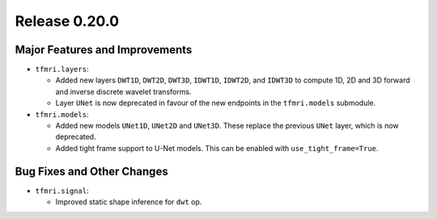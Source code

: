 Release 0.20.0
==============

Major Features and Improvements
-------------------------------

* ``tfmri.layers``:

  * Added new layers ``DWT1D``, ``DWT2D``, ``DWT3D``, ``IDWT1D``, ``IDWT2D``,
    and ``IDWT3D`` to compute 1D, 2D and 3D forward and inverse discrete wavelet
    transforms.
  * Layer ``UNet`` is now deprecated in favour of the new endpoints in
    the ``tfmri.models`` submodule.


* ``tfmri.models``:

  * Added new models ``UNet1D``, ``UNet2D`` and ``UNet3D``. These replace
    the previous ``UNet`` layer, which is now deprecated.
  * Added tight frame support to U-Net models. This can be enabled with
    ``use_tight_frame=True``.


Bug Fixes and Other Changes
---------------------------

* ``tfmri.signal``:

  * Improved static shape inference for ``dwt`` op.
